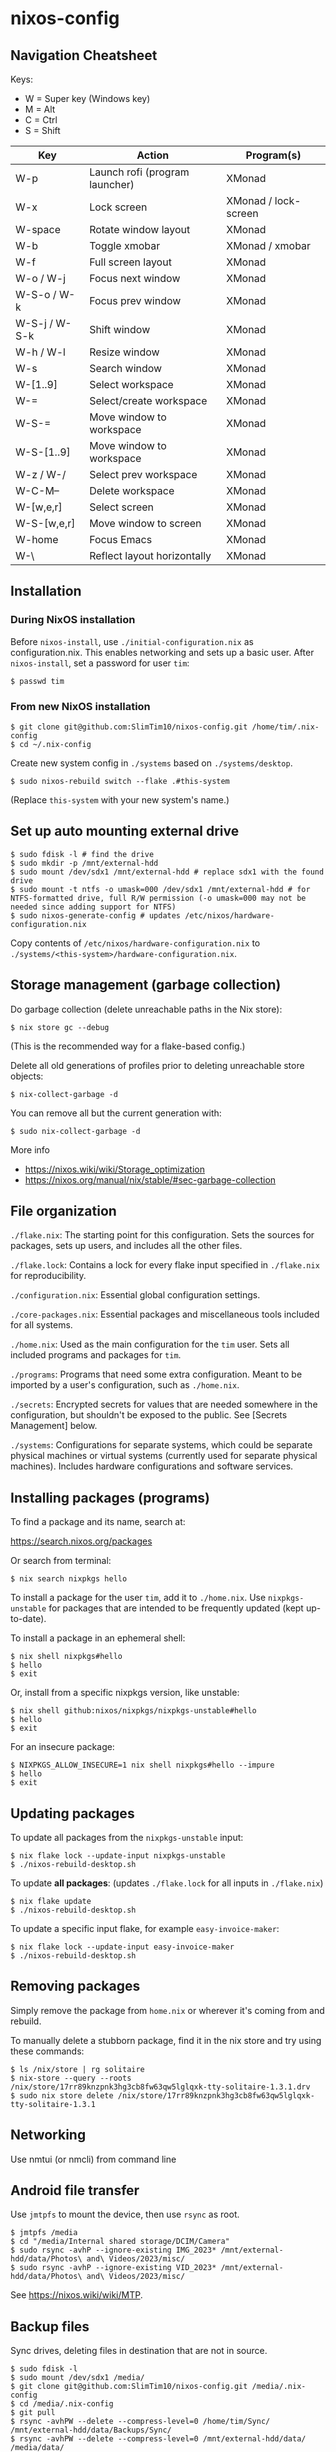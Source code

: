 * nixos-config

** Navigation Cheatsheet

Keys:
- W = Super key (Windows key)
- M = Alt
- C = Ctrl
- S = Shift

| Key         | Action                       | Program(s)          |
|-------------+-----------------------------+--------------------|
| W-p         | Launch rofi (program launcher) | XMonad            |
| W-x         | Lock screen                  | XMonad / lock-screen |
| W-space     | Rotate window layout          | XMonad            |
| W-b         | Toggle xmobar               | XMonad / xmobar    |
| W-f         | Full screen layout             | XMonad            |
| W-o / W-j     | Focus next window            | XMonad            |
| W-S-o / W-k  | Focus prev window            | XMonad            |
| W-S-j / W-S-k | Shift window                 | XMonad            |
| W-h / W-l    | Resize window                | XMonad            |
| W-s         | Search window               | XMonad            |
| W-[1..9]      | Select workspace             | XMonad            |
| W-=         | Select/create workspace       | XMonad            |
| W-S-=       | Move window to workspace    | XMonad            |
| W-S-[1..9]    | Move window to workspace    | XMonad            |
| W-z / W-/     | Select prev workspace         | XMonad            |
| W-C-M--     | Delete workspace             | XMonad            |
| W-[w,e,r]    | Select screen                 | XMonad            |
| W-S-[w,e,r]   | Move window to screen        | XMonad            |
| W-home     | Focus Emacs                 | XMonad            |
| W-\          | Reflect layout horizontally      | XMonad            |

** Installation

*** During NixOS installation

Before ~nixos-install~, use ~./initial-configuration.nix~ as configuration.nix. This enables networking and sets up a basic user. After ~nixos-install~, set a password for user ~tim~:

#+begin_example
$ passwd tim
#+end_example

*** From new NixOS installation

#+begin_example
$ git clone git@github.com:SlimTim10/nixos-config.git /home/tim/.nix-config
$ cd ~/.nix-config
#+end_example

Create new system config in ~./systems~ based on ~./systems/desktop~.

#+begin_example
$ sudo nixos-rebuild switch --flake .#this-system
#+end_example
(Replace ~this-system~ with your new system's name.)

** Set up auto mounting external drive

#+begin_example
$ sudo fdisk -l # find the drive
$ sudo mkdir -p /mnt/external-hdd
$ sudo mount /dev/sdx1 /mnt/external-hdd # replace sdx1 with the found drive
$ sudo mount -t ntfs -o umask=000 /dev/sdx1 /mnt/external-hdd # for NTFS-formatted drive, full R/W permission (-o umask=000 may not be needed since adding support for NTFS)
$ sudo nixos-generate-config # updates /etc/nixos/hardware-configuration.nix
#+end_example

Copy contents of ~/etc/nixos/hardware-configuration.nix~ to ~./systems/<this-system>/hardware-configuration.nix~.

** Storage management (garbage collection)

Do garbage collection (delete unreachable paths in the Nix store):

#+begin_example
$ nix store gc --debug
#+end_example
(This is the recommended way for a flake-based config.)

Delete all old generations of profiles prior to deleting unreachable store objects:

#+begin_example
$ nix-collect-garbage -d
#+end_example

You can remove all but the current generation with:

#+begin_example
$ sudo nix-collect-garbage -d
#+end_example

More info
- https://nixos.wiki/wiki/Storage_optimization
- https://nixos.org/manual/nix/stable/#sec-garbage-collection

** File organization

~./flake.nix~: The starting point for this configuration. Sets the sources for packages, sets up users, and includes all the other files.

~./flake.lock~: Contains a lock for every flake input specified in ~./flake.nix~ for reproducibility.

~./configuration.nix~: Essential global configuration settings.

~./core-packages.nix~: Essential packages and miscellaneous tools included for all systems.

~./home.nix~: Used as the main configuration for the ~tim~ user. Sets all included programs and packages for ~tim~.

~./programs~: Programs that need some extra configuration. Meant to be imported by a user's configuration, such as ~./home.nix~.

~./secrets~: Encrypted secrets for values that are needed somewhere in the configuration, but shouldn't be exposed to the public. See [Secrets Management] below.

~./systems~: Configurations for separate systems, which could be separate physical machines or virtual systems (currently used for separate physical machines). Includes hardware configurations and software services.

** Installing packages (programs)

To find a package and its name, search at:

https://search.nixos.org/packages

Or search from terminal:

#+begin_example
$ nix search nixpkgs hello
#+end_example

To install a package for the user ~tim~, add it to ~./home.nix~. Use ~nixpkgs-unstable~ for packages that are intended to be frequently updated (kept up-to-date).

To install a package in an ephemeral shell:

#+begin_example
$ nix shell nixpkgs#hello
$ hello
$ exit
#+end_example

Or, install from a specific nixpkgs version, like unstable:

#+begin_example
$ nix shell github:nixos/nixpkgs/nixpkgs-unstable#hello
$ hello
$ exit
#+end_example

For an insecure package:

#+begin_example
$ NIXPKGS_ALLOW_INSECURE=1 nix shell nixpkgs#hello --impure
$ hello
$ exit
#+end_example

** Updating packages

To update all packages from the ~nixpkgs-unstable~ input:

#+begin_example
$ nix flake lock --update-input nixpkgs-unstable
$ ./nixos-rebuild-desktop.sh
#+end_example

To update *all packages*:
(updates ~./flake.lock~ for all inputs in ~./flake.nix~)

#+begin_example
$ nix flake update
$ ./nixos-rebuild-desktop.sh
#+end_example

To update a specific input flake, for example ~easy-invoice-maker~:

#+begin_example
$ nix flake lock --update-input easy-invoice-maker
$ ./nixos-rebuild-desktop.sh
#+end_example


** Removing packages

Simply remove the package from ~home.nix~ or wherever it's coming from and rebuild.

To manually delete a stubborn package, find it in the nix store and try using these commands:

#+begin_example
$ ls /nix/store | rg solitaire
$ nix-store --query --roots /nix/store/17rr89knzpnk3hg3cb8fw63qw5lglqxk-tty-solitaire-1.3.1.drv
$ sudo nix store delete /nix/store/17rr89knzpnk3hg3cb8fw63qw5lglqxk-tty-solitaire-1.3.1
#+end_example

** Networking

Use nmtui (or nmcli) from command line

** Android file transfer

Use ~jmtpfs~ to mount the device, then use ~rsync~ as root.

#+begin_example
$ jmtpfs /media
$ cd "/media/Internal shared storage/DCIM/Camera"
$ sudo rsync -avhP --ignore-existing IMG_2023* /mnt/external-hdd/data/Photos\ and\ Videos/2023/misc/
$ sudo rsync -avhP --ignore-existing VID_2023* /mnt/external-hdd/data/Photos\ and\ Videos/2023/misc/
#+end_example

See https://nixos.wiki/wiki/MTP.

** Backup files

Sync drives, deleting files in destination that are not in source.

#+begin_example
$ sudo fdisk -l
$ sudo mount /dev/sdx1 /media/
$ git clone git@github.com:SlimTim10/nixos-config.git /media/.nix-config
$ cd /media/.nix-config
$ git pull
$ rsync -avhPW --delete --compress-level=0 /home/tim/Sync/ /mnt/external-hdd/data/Backups/Sync/
$ rsync -avhPW --delete --compress-level=0 /mnt/external-hdd/data/ /media/data/
$ rsync -avhPW --delete --compress-level=0 '/mnt/external-hdd/Zoom Recordings Archive/' '/media/Zoom Recordings Archive/'
#+end_example

** Secrets management

Uses [[https://github.com/ryantm/agenix][agenix]] CLI tool with the ~./secrets/secrets.nix~ file.

*** Example: Syncthing API key

1. Create a secret file:
   
   #+begin_example
   $ cd secrets
   $ agenix -e syncthingApiKey.age
   #+end_example
   
   It will open a temporary file in the app configured in your $EDITOR environment variable. When you save that file its content will be encrypted with all the public keys mentioned in the ~./secrets/secrets.nix~ file.

2. Add public keys to ~./secrets/secrets.nix~:

   #+begin_src nix
   let
     desktop = "ssh-ed25519 AAAAC3NzaC1lZDI1NTE5AAAAIMaUtCUyfQHn+qJvmr8nf0v83WwpOgBoNyqma71DsWR4 slimtim10@gmail.com";
   in {
     "syncthingApiKey.age".publicKeys = [ desktop ];
   }
   #+end_src

3. Add to ~./systems/desktop/services.nix~:

   #+begin_src nix
   age.secrets."syncthingApiKey" = {
     file = ../../secrets/syncthingApiKey.age;
     mode = "700";
     owner = "tim";
     group = "users";
   };
   #+end_src

4. Reference the secret's path:

   Outside home manager:

   #+begin_src nix
   syncthingApiKey = "$(cat ${config.age.secrets."syncthingApiKey".path})";
   #+end_src

   Within home manager:

   #+begin_src nix
   {
     # ...
     osConfig,
     # ...
   }:
   let
     syncthingApiKey = "$(cat ${osConfig.age.secrets."syncthingApiKey".path})";
   # ...
   #+end_src

** Troubleshooting

*** If XMonad fails to start or recompile, try using a shell that has the required dependencies:

#+begin_example
$ nix-shell -p "ghc.withPackages (pkgs: with pkgs; [ xmonad xmonad-extras xmonad-contrib ])"
$ xmonad --recompile
$ xmonad --restart
#+end_example

*** Classic Nix commands replaced by flakes

| Classic             | Flake                 |
|---------------------+-----------------------|
| nix-channel         | inputs in flake.nix   |
| nix-shell           | nix develop/shell/run |
| nix-build           | nix build             |
| nix-collect-garbage | nix store gc --debug  |

*** Emacs desktop load doesn't restore buffers from ephemeral drive

On startup, remember to mount ephemeral drives before starting emacs.
